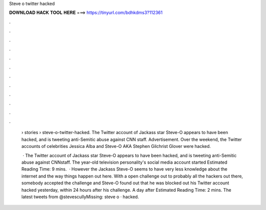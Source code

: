 Steve o twitter hacked



𝐃𝐎𝐖𝐍𝐋𝐎𝐀𝐃 𝐇𝐀𝐂𝐊 𝐓𝐎𝐎𝐋 𝐇𝐄𝐑𝐄 ===> https://tinyurl.com/bdhkdms3?112361



.



.



.



.



.



.



.



.



.



.



.



.

 › stories › steve-o-twitter-hacked. The Twitter account of Jackass star Steve-O appears to have been hacked, and is tweeting anti-Semitic abuse against CNN staff. Advertisement. Over the weekend, the Twitter accounts of celebrities Jessica Alba and Steve-O AKA Stephen Gilchrist Glover were hacked.
 
  · The Twitter account of Jackass star Steve-O appears to have been hacked, and is tweeting anti-Semitic abuse against CNNstaff. The year-old television personality's social media account started Estimated Reading Time: 9 mins.  · However the Jackass Steve-O seems to have very less knowledge about the internet and the way things happen out here. With a open challenge out to probably all the hackers out there, somebody accepted the challenge and Steve-O found out that he was blocked out his Twitter account hacked yesterday, within 24 hours after his challenge. A day after Estimated Reading Time: 2 mins. The latest tweets from @stevescullyMissing: steve o · hacked.
